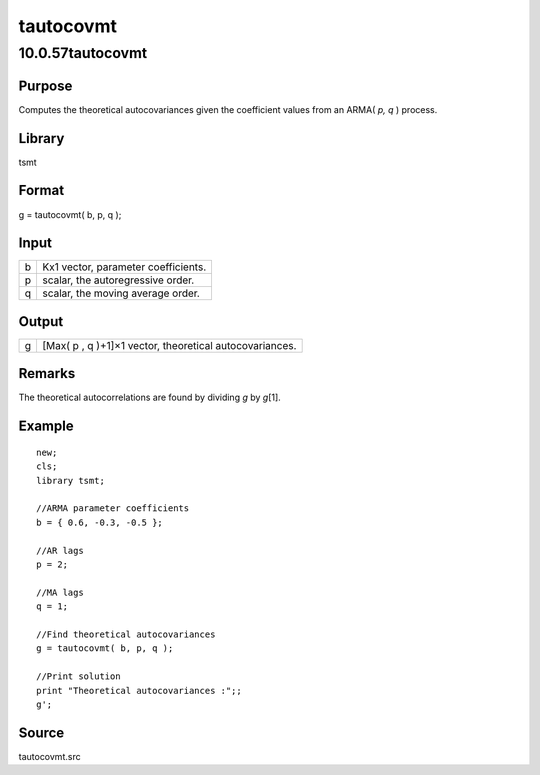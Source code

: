==========
tautocovmt
==========

10.0.57tautocovmt
=================

Purpose
-------

.. container::
   :name: Purpose

   Computes the theoretical autocovariances given the coefficient values
   from an ARMA( *p, q* ) process.

Library
-------

.. container:: gfunc
   :name: Library

   tsmt

Format
------

.. container::
   :name: Format

   g = tautocovmt( b, p, q );

Input
-----

.. container::
   :name: Input

   = ===================================
   b Kx1 vector, parameter coefficients.
   p scalar, the autoregressive order.
   q scalar, the moving average order.
   = ===================================

Output
------

.. container::
   :name: Output

   = =======================================================
   g [Max( p , q )+1]×1 vector, theoretical autocovariances.
   = =======================================================

Remarks
-------

.. container::
   :name: Remarks

   The theoretical autocorrelations are found by dividing *g* by
   *g*\ [1].

Example
-------

.. container::
   :name: Example

   ::

      new;
      cls;
      library tsmt;

      //ARMA parameter coefficients
      b = { 0.6, -0.3, -0.5 };

      //AR lags
      p = 2;

      //MA lags
      q = 1;

      //Find theoretical autocovariances
      g = tautocovmt( b, p, q );

      //Print solution
      print "Theoretical autocovariances :";;
      g';

Source
------

.. container:: gfunc
   :name: Source

   tautocovmt.src
